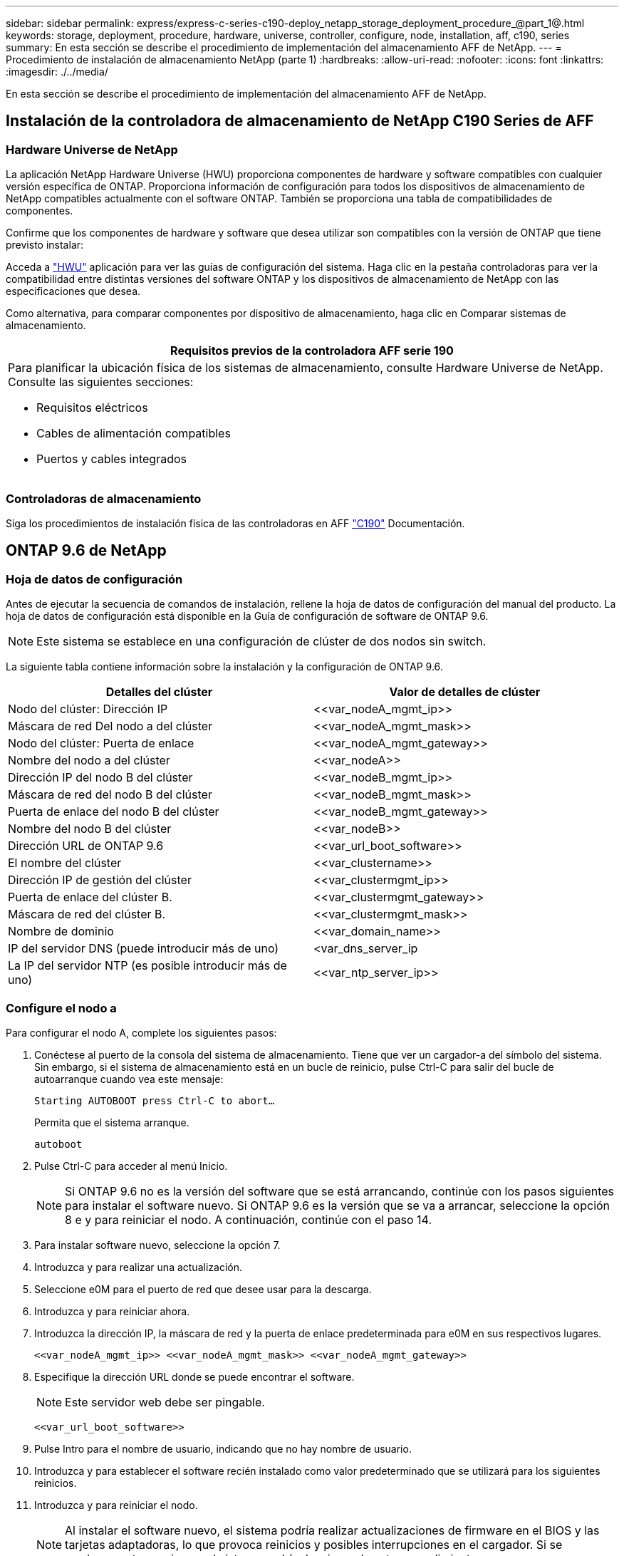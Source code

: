 ---
sidebar: sidebar 
permalink: express/express-c-series-c190-deploy_netapp_storage_deployment_procedure_@part_1@.html 
keywords: storage, deployment, procedure, hardware, universe, controller, configure, node, installation, aff, c190, series 
summary: En esta sección se describe el procedimiento de implementación del almacenamiento AFF de NetApp. 
---
= Procedimiento de instalación de almacenamiento NetApp (parte 1)
:hardbreaks:
:allow-uri-read: 
:nofooter: 
:icons: font
:linkattrs: 
:imagesdir: ./../media/


En esta sección se describe el procedimiento de implementación del almacenamiento AFF de NetApp.



== Instalación de la controladora de almacenamiento de NetApp C190 Series de AFF



=== Hardware Universe de NetApp

La aplicación NetApp Hardware Universe (HWU) proporciona componentes de hardware y software compatibles con cualquier versión específica de ONTAP. Proporciona información de configuración para todos los dispositivos de almacenamiento de NetApp compatibles actualmente con el software ONTAP. También se proporciona una tabla de compatibilidades de componentes.

Confirme que los componentes de hardware y software que desea utilizar son compatibles con la versión de ONTAP que tiene previsto instalar:

Acceda a http://hwu.netapp.com/Home/Index["HWU"^] aplicación para ver las guías de configuración del sistema. Haga clic en la pestaña controladoras para ver la compatibilidad entre distintas versiones del software ONTAP y los dispositivos de almacenamiento de NetApp con las especificaciones que desea.

Como alternativa, para comparar componentes por dispositivo de almacenamiento, haga clic en Comparar sistemas de almacenamiento.

|===
| Requisitos previos de la controladora AFF serie 190 


 a| 
Para planificar la ubicación física de los sistemas de almacenamiento, consulte Hardware Universe de NetApp. Consulte las siguientes secciones:

* Requisitos eléctricos
* Cables de alimentación compatibles
* Puertos y cables integrados


|===


=== Controladoras de almacenamiento

Siga los procedimientos de instalación física de las controladoras en AFF https://mysupport.netapp.com/documentation/docweb/index.html?productID=62937&language=en-US["C190"^] Documentación.



== ONTAP 9.6 de NetApp



=== Hoja de datos de configuración

Antes de ejecutar la secuencia de comandos de instalación, rellene la hoja de datos de configuración del manual del producto. La hoja de datos de configuración está disponible en la Guía de configuración de software de ONTAP 9.6.


NOTE: Este sistema se establece en una configuración de clúster de dos nodos sin switch.

La siguiente tabla contiene información sobre la instalación y la configuración de ONTAP 9.6.

|===
| Detalles del clúster | Valor de detalles de clúster 


| Nodo del clúster: Dirección IP | \<<var_nodeA_mgmt_ip>> 


| Máscara de red Del nodo a del clúster | \<<var_nodeA_mgmt_mask>> 


| Nodo del clúster: Puerta de enlace | \<<var_nodeA_mgmt_gateway>> 


| Nombre del nodo a del clúster | \<<var_nodeA>> 


| Dirección IP del nodo B del clúster | \<<var_nodeB_mgmt_ip>> 


| Máscara de red del nodo B del clúster | \<<var_nodeB_mgmt_mask>> 


| Puerta de enlace del nodo B del clúster | \<<var_nodeB_mgmt_gateway>> 


| Nombre del nodo B del clúster | \<<var_nodeB>> 


| Dirección URL de ONTAP 9.6 | \<<var_url_boot_software>> 


| El nombre del clúster | \<<var_clustername>> 


| Dirección IP de gestión del clúster | \<<var_clustermgmt_ip>> 


| Puerta de enlace del clúster B. | \<<var_clustermgmt_gateway>> 


| Máscara de red del clúster B. | \<<var_clustermgmt_mask>> 


| Nombre de dominio | \<<var_domain_name>> 


| IP del servidor DNS (puede introducir más de uno) | <var_dns_server_ip 


| La IP del servidor NTP (es posible introducir más de uno) | \<<var_ntp_server_ip>> 
|===


=== Configure el nodo a

Para configurar el nodo A, complete los siguientes pasos:

. Conéctese al puerto de la consola del sistema de almacenamiento. Tiene que ver un cargador-a del símbolo del sistema. Sin embargo, si el sistema de almacenamiento está en un bucle de reinicio, pulse Ctrl-C para salir del bucle de autoarranque cuando vea este mensaje:
+
....
Starting AUTOBOOT press Ctrl-C to abort…
....
+
Permita que el sistema arranque.

+
....
autoboot
....
. Pulse Ctrl-C para acceder al menú Inicio.
+

NOTE: Si ONTAP 9.6 no es la versión del software que se está arrancando, continúe con los pasos siguientes para instalar el software nuevo. Si ONTAP 9.6 es la versión que se va a arrancar, seleccione la opción 8 e y para reiniciar el nodo. A continuación, continúe con el paso 14.

. Para instalar software nuevo, seleccione la opción 7.
. Introduzca y para realizar una actualización.
. Seleccione e0M para el puerto de red que desee usar para la descarga.
. Introduzca y para reiniciar ahora.
. Introduzca la dirección IP, la máscara de red y la puerta de enlace predeterminada para e0M en sus respectivos lugares.
+
....
<<var_nodeA_mgmt_ip>> <<var_nodeA_mgmt_mask>> <<var_nodeA_mgmt_gateway>>
....
. Especifique la dirección URL donde se puede encontrar el software.
+

NOTE: Este servidor web debe ser pingable.

+
....
<<var_url_boot_software>>
....
. Pulse Intro para el nombre de usuario, indicando que no hay nombre de usuario.
. Introduzca y para establecer el software recién instalado como valor predeterminado que se utilizará para los siguientes reinicios.
. Introduzca y para reiniciar el nodo.
+

NOTE: Al instalar el software nuevo, el sistema podría realizar actualizaciones de firmware en el BIOS y las tarjetas adaptadoras, lo que provoca reinicios y posibles interrupciones en el cargador. Si se producen estas acciones, el sistema podría desviarse de este procedimiento.

. Pulse Ctrl-C para acceder al menú Inicio.
. Seleccione la opción 4 para Configuración limpia y inicializar todos los discos.
. Introduzca y para poner a cero discos, restablezca la configuración e instale un nuevo sistema de archivos.
. Introduzca y para borrar todos los datos de los discos.
+

NOTE: La inicialización y creación del agregado raíz puede tardar 90 minutos o más en completarse, según el número y el tipo de discos conectados. Una vez finalizada la inicialización, el sistema de almacenamiento se reinicia. Tenga en cuenta que los SSD tardan mucho menos tiempo en inicializarse. Puede continuar con la configuración del nodo B mientras los discos del nodo A se están poniendo a cero.



Mientras el nodo A se está inicializando, empiece a configurar el nodo B.



=== Configure el nodo B

Para configurar el nodo B, complete los siguientes pasos:

. Conéctese al puerto de la consola del sistema de almacenamiento. Tiene que ver un cargador-a del símbolo del sistema. Sin embargo, si el sistema de almacenamiento está en un bucle de reinicio, pulse Ctrl-C para salir del bucle de autoarranque cuando vea este mensaje:
+
....
Starting AUTOBOOT press Ctrl-C to abort…
....
. Pulse Ctrl-C para acceder al menú Inicio.
+
....
autoboot
....
. Pulse Ctrl-C cuando se le solicite.
+

NOTE: Si ONTAP 9.6 no es la versión del software que se está arrancando, continúe con los pasos siguientes para instalar el software nuevo. Si ONTAP 9.6 es la versión que se va a arrancar, seleccione la opción 8 e y para reiniciar el nodo. A continuación, continúe con el paso 14.

. Para instalar software nuevo, seleccione la opción 7.A.
. Introduzca y para realizar una actualización.
. Seleccione e0M para el puerto de red que desee usar para la descarga.
. Introduzca y para reiniciar ahora.
. Introduzca la dirección IP, la máscara de red y la puerta de enlace predeterminada para e0M en sus respectivos lugares.
+
....
<<var_nodeB_mgmt_ip>> <<var_nodeB_mgmt_ip>><<var_nodeB_mgmt_gateway>>
....
. Especifique la dirección URL donde se puede encontrar el software.
+

NOTE: Este servidor web debe ser pingable.

+
....
<<var_url_boot_software>>
....
. Pulse Intro para el nombre de usuario, indicando que no hay nombre de usuario.
. Introduzca y para establecer el software recién instalado como valor predeterminado que se utilizará para los siguientes reinicios.
. Introduzca y para reiniciar el nodo.
+

NOTE: Al instalar el software nuevo, el sistema podría realizar actualizaciones de firmware en el BIOS y las tarjetas adaptadoras, lo que provoca reinicios y posibles interrupciones en el cargador. Si se producen estas acciones, el sistema podría desviarse de este procedimiento.

. Pulse Ctrl-C para acceder al menú Inicio.
. Seleccione la opción 4 para Configuración limpia y inicializar todos los discos.
. Introduzca y para poner a cero discos, restablezca la configuración e instale un nuevo sistema de archivos.
. Introduzca y para borrar todos los datos de los discos.
+

NOTE: La inicialización y creación del agregado raíz puede tardar 90 minutos o más en completarse, según el número y el tipo de discos conectados. Una vez finalizada la inicialización, el sistema de almacenamiento se reinicia. Tenga en cuenta que los SSD tardan mucho menos tiempo en inicializarse.





== Continuación de la configuración del nodo a y de la configuración del clúster

Desde un programa de puertos de consola conectado al puerto de la consola De la controladora De almacenamiento A (nodo A), ejecute el script de configuración del nodo. Este script se muestra cuando ONTAP 9.6 arranca en el nodo por primera vez.


NOTE: El procedimiento de configuración del nodo y de los clústeres ha cambiado ligeramente en ONTAP 9.6. El asistente de configuración de clúster se utiliza ahora para configurar el primer nodo de un clúster y el Administrador del sistema ONTAP de NetApp (anteriormente, OnCommand® System Manager) se utiliza para configurar el clúster.

. Siga las instrucciones para configurar el nodo A.
+
....
Welcome to the cluster setup wizard.
You can enter the following commands at any time:
  "help" or "?" - if you want to have a question clarified,
  "back" - if you want to change previously answered questions, and
  "exit" or "quit" - if you want to quit the cluster setup wizard.
     Any changes you made before quitting will be saved.
You can return to cluster setup at any time by typing "cluster setup".
To accept a default or omit a question, do not enter a value.
This system will send event messages and periodic reports to NetApp Technical
Support. To disable this feature, enter
autosupport modify -support disable
within 24 hours.
Enabling AutoSupport can significantly speed problem determination and
resolution should a problem occur on your system.
For further information on AutoSupport, see:
http://support.netapp.com/autosupport/
Type yes to confirm and continue {yes}: yes
Enter the node management interface port [e0M]:
Enter the node management interface IP address: <<var_nodeA_mgmt_ip>>
Enter the node management interface netmask: <<var_nodeA_mgmt_mask>>
Enter the node management interface default gateway: <<var_nodeA_mgmt_gateway>>
A node management interface on port e0M with IP address <<var_nodeA_mgmt_ip>> has been created.
Use your web browser to complete cluster setup by accessing
https://<<var_nodeA_mgmt_ip>>
Otherwise, press Enter to complete cluster setup using the command line
interface:
....
. Vaya a la dirección IP de la interfaz de gestión del nodo.
+

NOTE: La configuración del clúster también se puede realizar mediante la CLI. Este documento describe la configuración del clúster mediante la configuración guiada de System Manager.

. Haga clic en Guided Setup para configurar el clúster.
. Introduzca `\<<var_clustername>>` del nombre del clúster y. `\<<var_nodeA>>` y.. `\<<var_nodeB>>` para cada uno de los nodos que va a configurar. Introduzca la contraseña que desea usar para el sistema de almacenamiento. Seleccione Switchless Cluster para el tipo de clúster. Introduzca la licencia base del clúster.
. También es posible introducir licencias de funciones para Cluster, NFS e iSCSI.
. Ve un mensaje de estado que indica que el clúster se está creando. Este mensaje de estado cambia por varios Estados. Este proceso tarda varios minutos.
. Configure la red.
+
.. Anule la selección de la opción intervalo de direcciones IP.
.. Introduzca `\<<var_clustermgmt_ip>>` En el campo Cluster Management IP Address, `\<<var_clustermgmt_mask>>` En el campo máscara de red, y. `\<<var_clustermgmt_gateway>>` En el campo Puerta de enlace. Utilice el… Selector en el campo Port para seleccionar e0M del nodo A.
.. La IP de gestión de nodos para el nodo A ya se ha rellenado. Introduzca `\<<var_nodeA_mgmt_ip>>` Para el nodo B.
.. Introduzca `\<<var_domain_name>>` En el campo DNS Domain Name. Introduzca `\<<var_dns_server_ip>>` En el campo DNS Server IP Address.
+

NOTE: Puede introducir varias direcciones IP del servidor DNS.

.. Introduzca `10.63.172.162` En el campo servidor NTP primario.
+

NOTE: También puede introducir un servidor NTP alternativo. La dirección IP `10.63.172.162` de `\<<var_ntp_server_ip>>` Es el IP de gestión de Nexus.



. Configure la información de soporte.
+
.. Si el entorno requiere un proxy para acceder a AutoSupport, introduzca la URL en Proxy URL.
.. Introduzca el host de correo SMTP y la dirección de correo electrónico para las notificaciones de eventos.
+

NOTE: Debe, como mínimo, configurar el método de notificación de eventos antes de continuar. Puede seleccionar cualquiera de los métodos.

+
image:express-c-series-c190-deploy_image4.png["Error: Falta la imagen gráfica"]

+
Una vez que el sistema indica que ha finalizado la configuración del clúster, haga clic en Manage your Cluster para configurar el almacenamiento.







== Continuación de la configuración del clúster de almacenamiento

Después de configurar los nodos de almacenamiento y el clúster base, puede continuar con la configuración del clúster de almacenamiento.



=== Ponga a cero todos los discos de repuesto

Para poner a cero todos los discos de repuesto del clúster, ejecute el siguiente comando:

....
disk zerospares
....


=== Configure la personalidad de los puertos UTA2 integrados

. Compruebe el modo actual y el tipo actual de los puertos ejecutando el `ucadmin show` comando.
+
....
AFF C190::> ucadmin show
                       Current  Current    Pending  Pending    Admin
Node          Adapter  Mode     Type       Mode     Type       Status
------------  -------  -------  ---------  -------  ---------  -----------
AFF C190_A     0c       cna       target     -        -          online
AFF C190_A     0d       cna       target     -        -          online
AFF C190_A     0e       cna       target     -        -          online
AFF C190_A     0f       cna       target     -        -          online
AFF C190_B     0c       cna       target     -        -          online
AFF C190_B     0d       cna       target     -        -          online
AFF C190_B     0e       cna       target     -        -          online
AFF C190_B     0f       cna       target     -        -          online
8 entries were displayed.
....
. Compruebe que el modo actual de los puertos que se están utilizando es cna y que el tipo actual está establecido como objetivo. De lo contrario, cambie la personalidad de puerto mediante el siguiente comando:
+
....
ucadmin modify -node <home node of the port> -adapter <port name> -mode cna -type target
....
+

NOTE: Los puertos deben estar desconectados para que se ejecute el comando anterior. Para desconectar un puerto, ejecute el siguiente comando:

+
....
network fcp adapter modify -node <home node of the port> -adapter <port name> -state down
....
+

NOTE: Si ha cambiado la personalidad del puerto, debe reiniciar cada nodo para que el cambio se aplique.





== Cambie el nombre de las interfaces lógicas de gestión

Para cambiar el nombre de las interfaces lógicas de gestión (LIF), realice los pasos siguientes:

. Muestra los nombres de las LIF de gestión actuales.
+
....
network interface show –vserver <<clustername>>
....
. Cambie el nombre de la LIF de gestión del clúster.
+
....
network interface rename –vserver <<clustername>> –lif cluster_setup_cluster_mgmt_lif_1 –newname cluster_mgmt
....
. Cambie el nombre del LIF de gestión del nodo B.
+
....
network interface rename -vserver <<clustername>> -lif cluster_setup_node_mgmt_lif_AFF C190_B_1 -newname AFF C190-02_mgmt1
....




== Configure la reversión automática en la gestión del clúster

Configure el parámetro de reversión automática en la interfaz de gestión del clúster.

....
network interface modify –vserver <<clustername>> -lif cluster_mgmt –auto-revert true
....


== Configure la interfaz de red del procesador de servicios

Para asignar una dirección IPv4 estática al procesador de servicios en cada nodo, ejecute los siguientes comandos:

....
system service-processor network modify –node <<var_nodeA>> -address-family IPv4 –enable true –dhcp none –ip-address <<var_nodeA_sp_ip>> -netmask <<var_nodeA_sp_mask>> -gateway <<var_nodeA_sp_gateway>>
system service-processor network modify –node <<var_nodeB>> -address-family IPv4 –enable true –dhcp none –ip-address <<var_nodeB_sp_ip>> -netmask <<var_nodeB_sp_mask>> -gateway <<var_nodeB_sp_gateway>>
....

NOTE: Las direcciones IP de Service Processor deben estar en la misma subred que las direcciones IP de gestión de nodos.



== Activar la recuperación tras fallos de almacenamiento en ONTAP

Para confirmar que la conmutación por error del almacenamiento está habilitada, ejecute los siguientes comandos de una pareja de conmutación por error:

. Comprobar el estado de recuperación tras fallos del almacenamiento.
+
....
storage failover show
....
+

NOTE: Ambas `\<<var_nodeA>>` y.. `\<<var_nodeB>>` debe poder realizar una toma de control. Vaya al paso 3 si los nodos pueden realizar una toma de control.

. Habilite la conmutación al nodo de respaldo en uno de los dos nodos.
+
....
storage failover modify -node <<var_nodeA>> -enabled true
....
+

NOTE: Habilitar la conmutación al nodo de respaldo en un solo nodo permite que se produzca en ambos nodos.

. Compruebe el estado de alta disponibilidad del clúster de dos nodos.
+

NOTE: Este paso no es aplicable para clústeres con más de dos nodos.

+
....
cluster ha show
....
. Vaya al paso 6 si está configurada la alta disponibilidad. Si se ha configurado la alta disponibilidad, verá el siguiente mensaje al emitir el comando:
+
....
High Availability Configured: true
....
. Habilite el modo de alta disponibilidad solo para el clúster de dos nodos.
+

NOTE: No ejecute este comando para clústeres con más de dos nodos debido a que provoca problemas con la conmutación al nodo de respaldo.

+
....
cluster ha modify -configured true
Do you want to continue? {y|n}: y
....
. Compruebe que la asistencia de hardware está correctamente configurada y, si es necesario, modifique la dirección IP del partner.
+
....
storage failover hwassist show
....
+

NOTE: El mensaje `Keep Alive Status: Error:` indica que una de las controladoras no recibió alertas de hwassist keep alive de su compañero, lo que indica que la asistencia de hardware no está configurada. Ejecute los siguientes comandos para configurar hardware Assist.

+
....
storage failover modify –hwassist-partner-ip <<var_nodeB_mgmt_ip>> -node <<var_nodeA>>
storage failover modify –hwassist-partner-ip <<var_nodeA_mgmt_ip>> -node <<var_nodeB>>
....




== Cree un dominio de retransmisión MTU de trama gigante en ONTAP

Para crear un dominio de retransmisión de datos con un valor MTU de 9000, ejecute los siguientes comandos:

....
broadcast-domain create -broadcast-domain Infra_NFS -mtu 9000
broadcast-domain create -broadcast-domain Infra_iSCSI-A -mtu 9000
broadcast-domain create -broadcast-domain Infra_iSCSI-B -mtu 9000
....


== Quite los puertos de datos del dominio de retransmisión predeterminado

Los puertos de datos de 10 GbE se utilizan para el tráfico iSCSI/NFS y estos puertos deben eliminarse del dominio predeterminado. Los puertos e0e y e0f no se utilizan y deben eliminarse del dominio predeterminado.

Para quitar puertos del dominio de retransmisión, ejecute el siguiente comando:

....
broadcast-domain remove-ports -broadcast-domain Default -ports <<var_nodeA>>:e0c, <<var_nodeA>>:e0d, <<var_nodeA>>:e0e, <<var_nodeA>>:e0f, <<var_nodeB>>:e0c, <<var_nodeB>>:e0d, <<var_nodeA>>:e0e, <<var_nodeA>>:e0f
....


== Deshabilite el control de flujo en los puertos UTA2

Se recomienda utilizar las mejores prácticas de NetApp para deshabilitar el control de flujo en todos los puertos UTA2 conectados a dispositivos externos. Para desactivar el control de flujo, ejecute el siguiente comando:

....
net port modify -node <<var_nodeA>> -port e0c -flowcontrol-admin none
Warning: Changing the network port settings will cause a several second interruption in carrier.
Do you want to continue? {y|n}: y
net port modify -node <<var_nodeA>> -port e0d -flowcontrol-admin none
Warning: Changing the network port settings will cause a several second interruption in carrier.
Do you want to continue? {y|n}: y
net port modify -node <<var_nodeA>> -port e0e -flowcontrol-admin none
Warning: Changing the network port settings will cause a several second interruption in carrier.
Do you want to continue? {y|n}: y
net port modify -node <<var_nodeA>> -port e0f -flowcontrol-admin none
Warning: Changing the network port settings will cause a several second interruption in carrier.
Do you want to continue? {y|n}: y
net port modify -node <<var_nodeB>> -port e0c -flowcontrol-admin none
Warning: Changing the network port settings will cause a several second interruption in carrier.
Do you want to continue? {y|n}: y
net port modify -node <<var_nodeB>> -port e0d -flowcontrol-admin none
Warning: Changing the network port settings will cause a several second interruption in carrier.
Do you want to continue? {y|n}: y
net port modify -node <<var_nodeB>> -port e0e -flowcontrol-admin none
Warning: Changing the network port settings will cause a several second interruption in carrier.
Do you want to continue? {y|n}: y
net port modify -node <<var_nodeB>> -port e0f -flowcontrol-admin none
Warning: Changing the network port settings will cause a several second interruption in carrier.
Do you want to continue? {y|n}: y
....


== Configure el grupo de interfaces LACP en ONTAP

Este tipo de grupo de interfaces requiere dos o más interfaces Ethernet y un switch compatible con LACP. asegúrese de que está configurado según los pasos de esta guía en la sección 5.1.

Desde el símbolo del sistema del clúster, complete los siguientes pasos:

....
ifgrp create -node <<var_nodeA>> -ifgrp a0a -distr-func port -mode multimode_lacp
network port ifgrp add-port -node <<var_nodeA>> -ifgrp a0a -port e0c
network port ifgrp add-port -node <<var_nodeA>> -ifgrp a0a -port e0d
ifgrp create -node << var_nodeB>> -ifgrp a0a -distr-func port -mode multimode_lacp
network port ifgrp add-port -node <<var_nodeB>> -ifgrp a0a -port e0c
network port ifgrp add-port -node <<var_nodeB>> -ifgrp a0a -port e0d
....


== Configure las tramas gigantes en ONTAP

Para configurar un puerto de red ONTAP para que utilice tramas gigantes (normalmente con una MTU de 9,000 bytes), ejecute los siguientes comandos desde el shell del clúster:

....
AFF C190::> network port modify -node node_A -port a0a -mtu 9000
Warning: This command will cause a several second interruption of service on
         this network port.
Do you want to continue? {y|n}: y
AFF C190::> network port modify -node node_B -port a0a -mtu 9000
Warning: This command will cause a several second interruption of service on
         this network port.
Do you want to continue? {y|n}: y
....


== Crear VLAN en ONTAP

Para crear VLAN en ONTAP, complete los siguientes pasos:

. Cree puertos VLAN NFS y añádalos al dominio de retransmisión de datos.
+
....
network port vlan create –node <<var_nodeA>> -vlan-name a0a-<<var_nfs_vlan_id>>
network port vlan create –node <<var_nodeB>> -vlan-name a0a-<<var_nfs_vlan_id>>
broadcast-domain add-ports -broadcast-domain Infra_NFS -ports <<var_nodeA>>:a0a-<<var_nfs_vlan_id>>, <<var_nodeB>>:a0a-<<var_nfs_vlan_id>>
....
. Cree puertos VLAN iSCSI y añádalos al dominio de retransmisión de datos.
+
....
network port vlan create –node <<var_nodeA>> -vlan-name a0a-<<var_iscsi_vlan_A_id>>
network port vlan create –node <<var_nodeA>> -vlan-name a0a-<<var_iscsi_vlan_B_id>>
network port vlan create –node <<var_nodeB>> -vlan-name a0a-<<var_iscsi_vlan_A_id>>
network port vlan create –node <<var_nodeB>> -vlan-name a0a-<<var_iscsi_vlan_B_id>>
broadcast-domain add-ports -broadcast-domain Infra_iSCSI-A -ports <<var_nodeA>>:a0a-<<var_iscsi_vlan_A_id>>,<<var_nodeB>>:a0a-<<var_iscsi_vlan_A_id>>
broadcast-domain add-ports -broadcast-domain Infra_iSCSI-B -ports <<var_nodeA>>:a0a-<<var_iscsi_vlan_B_id>>,<<var_nodeB>>:a0a-<<var_iscsi_vlan_B_id>>
....
. Cree puertos MGMT-VLAN.
+
....
network port vlan create –node <<var_nodeA>> -vlan-name a0a-<<mgmt_vlan_id>>
network port vlan create –node <<var_nodeB>> -vlan-name a0a-<<mgmt_vlan_id>>
....




== Crear agregados de datos en ONTAP

Durante el proceso de configuración de ONTAP, se crea un agregado que contiene el volumen raíz. Para crear agregados adicionales, determine el nombre del agregado, el nodo en el que se creará y el número de discos que contiene.

Para crear agregados, ejecute los siguientes comandos:

....
aggr create -aggregate aggr1_nodeA -node <<var_nodeA>> -diskcount <<var_num_disks>>
aggr create -aggregate aggr1_nodeB -node <<var_nodeB>> -diskcount <<var_num_disks>>
....

NOTE: Conserve al menos un disco (seleccione el disco más grande) en la configuración como un repuesto. Una práctica recomendada es tener al menos un repuesto para cada tipo y tamaño de disco.


NOTE: Empiece con cinco discos; puede añadir discos a un agregado cuando necesite almacenamiento adicional.


NOTE: No se puede crear el agregado hasta que se complete el establecimiento en cero del disco. Ejecute el `aggr show` comando para mostrar el estado de creación del agregado. No continúe hasta que aggr1_NODEA esté en línea.



== Configurar la zona horaria en ONTAP

Para configurar la sincronización horaria y establecer la zona horaria en el clúster, ejecute el siguiente comando:

....
timezone <<var_timezone>>
....

NOTE: Por ejemplo, en el este de Estados Unidos, la zona horaria es América/Nueva York. Cuando haya comenzado a escribir el nombre de la zona horaria, pulse la tecla TAB para ver las opciones disponibles.



== Configurar SNMP en ONTAP

Para configurar SNMP, realice los siguientes pasos:

. Configure la información básica de SNMP, como la ubicación y el contacto. Cuando se sondean, esta información es visible como `sysLocation` y.. `sysContact` Variables en SNMP.
+
....
snmp contact <<var_snmp_contact>>
snmp location “<<var_snmp_location>>”
snmp init 1
options snmp.enable on
....
. Configure las capturas SNMP para que se envíen a hosts remotos.
+
....
snmp traphost add <<var_snmp_server_fqdn>>
....




== Configure SNMPv1 en ONTAP

Para configurar SNMPv1, establezca la contraseña de texto sin formato secreta compartida denominada comunidad.

....
snmp community add ro <<var_snmp_community>>
....

NOTE: Utilice la `snmp community delete all` comando con precaución. Si se utilizan cadenas de comunidad para otros productos de supervisión, este comando las quita.



== Configure SNMPv3 en ONTAP

SNMPv3 requiere que defina y configure un usuario para la autenticación. Para configurar SNMPv3, lleve a cabo los siguientes pasos:

. Ejecute el `security snmpusers` Comando para ver el ID del motor.
. Cree un usuario llamado `snmpv3user`.
+
....
security login create -username snmpv3user -authmethod usm -application snmp
....
. Introduzca el ID de motor de la entidad autorizada y seleccione md5 como protocolo de autenticación.
. Escriba una contraseña de longitud mínima de ocho caracteres para el protocolo de autenticación cuando se le solicite.
. Seleccione des como protocolo de privacidad.
. Escriba una contraseña de longitud mínima de ocho caracteres para el protocolo de privacidad cuando se le solicite.




== Configure HTTPS de AutoSupport en ONTAP

La herramienta AutoSupport de NetApp envía información de resumen de soporte a NetApp mediante HTTPS. Para configurar AutoSupport, ejecute el siguiente comando:

....
system node autosupport modify -node * -state enable –mail-hosts <<var_mailhost>> -transport https -support enable -noteto <<var_storage_admin_email>>
....


== Cree una máquina virtual de almacenamiento

Para crear una máquina virtual de almacenamiento (SVM) de infraestructura, complete los siguientes pasos:

. Ejecute el `vserver create` comando.
+
....
vserver create –vserver Infra-SVM –rootvolume rootvol –aggregate aggr1_nodeA –rootvolume-security-style unix
....
. Añada el agregado de datos a la lista de agregados de infra-SVM para VSC de NetApp.
+
....
vserver modify -vserver Infra-SVM -aggr-list aggr1_nodeA,aggr1_nodeB
....
. Elimine los protocolos de almacenamiento que no se utilicen de la SVM, con lo que dejará NFS e iSCSI.
+
....
vserver remove-protocols –vserver Infra-SVM -protocols cifs,ndmp,fcp
....
. Habilite y ejecute el protocolo NFS en la SVM de infra-SVM.
+
....
nfs create -vserver Infra-SVM -udp disabled
....
. Encienda la `SVM vstorage` Parámetro para el plugin VAAI para NFS de NetApp. A continuación, compruebe que NFS se ha configurado.
+
....
vserver nfs modify –vserver Infra-SVM –vstorage enabled
vserver nfs show
....
+

NOTE: Los comandos están precedidos por `vserver` En la línea de comandos, debido a que las SVM se denominaban previamente vServers.





== Configure NFSv3 en ONTAP

En la siguiente tabla, se enumera la información necesaria para completar esta configuración.

|===
| Detalles | Valor de detalle 


| Host ESXi dirección IP de NFS | \<<var_esxi_hostA_nfs_ip>> 


| Dirección IP de NFS del host ESXi B | \<<var_esxi_hostB_nfs_ip>> 
|===
Para configurar NFS en la SVM, ejecute los siguientes comandos:

. Cree una regla para cada host ESXi en la política de exportación predeterminada.
. Asigne una regla para cada host ESXi que se cree. Cada host tiene su propio índice de reglas. El primer host ESXi tiene el índice de regla 1, el segundo host ESXi tiene el índice de regla 2, etc.
+
....
vserver export-policy rule create –vserver Infra-SVM -policyname default –ruleindex 1 –protocol nfs -clientmatch <<var_esxi_hostA_nfs_ip>> -rorule sys –rwrule sys -superuser sys –allow-suid false
vserver export-policy rule create –vserver Infra-SVM -policyname default –ruleindex 2 –protocol nfs -clientmatch <<var_esxi_hostB_nfs_ip>> -rorule sys –rwrule sys -superuser sys –allow-suid false
vserver export-policy rule show
....
. Asigne la política de exportación al volumen raíz de la SVM de infraestructura.
+
....
volume modify –vserver Infra-SVM –volume rootvol –policy default
....
+

NOTE: VSC de NetApp gestiona automáticamente las políticas de exportación si decide instalarlas después de configurar vSphere. Si no lo instala, debe crear reglas de políticas de exportación cuando se añadan servidores C-Series de Cisco UCS adicionales.





== Cree el servicio iSCSI en ONTAP

Para crear el servicio iSCSI en la SVM, ejecute el comando siguiente. Este comando también inicia el servicio iSCSI y establece el IQN de iSCSI para la SVM. Comprobar que iSCSI se ha configurado.

....
iscsi create -vserver Infra-SVM
iscsi show
....


== Crear reflejo de uso compartido de carga del volumen raíz de la SVM en ONTAP

Para crear un reflejo de uso compartido de carga del volumen raíz de la SVM en ONTAP, complete los pasos siguientes:

. Cree un volumen para que sea el reflejo de uso compartido de carga del volumen raíz de la SVM de infraestructura en cada nodo.
+
....
volume create –vserver Infra_Vserver –volume rootvol_m01 –aggregate aggr1_nodeA –size 1GB –type DP
volume create –vserver Infra_Vserver –volume rootvol_m02 –aggregate aggr1_nodeB –size 1GB –type DP
....
. Crear una programación de tareas para actualizar las relaciones de mirroring del volumen raíz cada 15 minutos.
+
....
job schedule interval create -name 15min -minutes 15
....
. Cree las relaciones de mirroring.
+
....
snapmirror create -source-path Infra-SVM:rootvol -destination-path Infra-SVM:rootvol_m01 -type LS -schedule 15min
snapmirror create -source-path Infra-SVM:rootvol -destination-path Infra-SVM:rootvol_m02 -type LS -schedule 15min
....
. Inicialice la relación de mirroring y compruebe que se haya creado.
+
....
snapmirror initialize-ls-set -source-path Infra-SVM:rootvol
snapmirror show
....




== Configure el acceso HTTPS en ONTAP

Para configurar el acceso seguro a la controladora de almacenamiento, lleve a cabo los siguientes pasos:

. Aumente el nivel de privilegio para acceder a los comandos de certificado.
+
....
set -privilege diag
Do you want to continue? {y|n}: y
....
. En general, ya se encuentra en funcionamiento un certificado autofirmado. Verifique el certificado ejecutando el siguiente comando:
+
....
security certificate show
....
. Para cada SVM que se muestra, el nombre común de certificado debe coincidir con el FQDN de DNS de la SVM. Los cuatro certificados predeterminados deben eliminarse y sustituirse por certificados autofirmados o certificados de una entidad de certificación.
+

NOTE: La práctica recomendada es eliminar certificados caducados antes de crear certificados. Ejecute el `security certificate delete` comando para eliminar certificados caducados. En el siguiente comando, use LA TABULACIÓN automática para seleccionar y eliminar cada certificado predeterminado.

+
....
security certificate delete [TAB] …
Example: security certificate delete -vserver Infra-SVM -common-name Infra-SVM -ca Infra-SVM -type server -serial 552429A6
....
. Para generar e instalar certificados autofirmados, ejecute los siguientes comandos como comandos de una sola vez. Generar un certificado de servidor para la SVM de infraestructura y la SVM de clúster. De nuevo, utilice LA TABULACIÓN automática como ayuda para completar estos comandos.
+
....
security certificate create [TAB] …
Example: security certificate create -common-name infra-svm.netapp.com -type server -size 2048 -country US -state "North Carolina" -locality "RTP" -organization "NetApp" -unit "FlexPod" -email-addr "abc@netapp.com" -expire-days 3650 -protocol SSL -hash-function SHA256 -vserver Infra-SVM
....
. Para obtener los valores de los parámetros requeridos en el siguiente paso, ejecute el comando Security certificate show.
. Habilite cada certificado que se acaba de crear mediante el `–server-enabled true` y.. `–client-enabled false` parámetros. De nuevo, utilice LA TABULACIÓN automática.
+
....
security ssl modify [TAB] …
Example: security ssl modify -vserver Infra-SVM -server-enabled true -client-enabled false -ca infra-svm.netapp.com -serial 55243646 -common-name infra-svm.netapp.com
....
. Configure y habilite el acceso SSL y HTTPS y deshabilite el acceso HTTP.
+
....
system services web modify -external true -sslv3-enabled true
Warning: Modifying the cluster configuration will cause pending web service requests to be interrupted as the web servers are restarted.
Do you want to continue {y|n}: y
system services firewall policy delete -policy mgmt -service http –vserver <<var_clustername>>
....
+

NOTE: Es normal que algunos de estos comandos devuelvan un mensaje de error indicando que la entrada no existe.

. Vuelva al nivel de privilegio de administrador y cree la configuración para permitir que la SVM esté disponible en la web.
+
....
set –privilege admin
vserver services web modify –name spi –vserver * -enabled true
....




== Cree un volumen de FlexVol de NetApp en ONTAP

Para crear un volumen FlexVol® de NetApp, introduzca el nombre del volumen, el tamaño y el agregado en el que existe. Crear dos volúmenes de almacenes de datos de VMware y un volumen de arranque del servidor.

....
volume create -vserver Infra-SVM -volume infra_datastore -aggregate aggr1_nodeB -size 500GB -state online -policy default -junction-path /infra_datastore -space-guarantee none -percent-snapshot-space 0
volume create -vserver Infra-SVM -volume infra_swap -aggregate aggr1_nodeA -size 100GB -state online -policy default -junction-path /infra_swap -space-guarantee none -percent-snapshot-space 0 -snapshot-policy none -efficiency-policy none
volume create -vserver Infra-SVM -volume esxi_boot -aggregate aggr1_nodeA -size 100GB -state online -policy default -space-guarantee none -percent-snapshot-space 0
....


== Crear LUN en ONTAP

Para crear dos LUN de arranque, ejecute los siguientes comandos:

....
lun create -vserver Infra-SVM -volume esxi_boot -lun VM-Host-Infra-A -size 15GB -ostype vmware -space-reserve disabled
lun create -vserver Infra-SVM -volume esxi_boot -lun VM-Host-Infra-B -size 15GB -ostype vmware -space-reserve disabled
....

NOTE: Cuando se añade un servidor Cisco UCS C-Series adicional, debe crear una LUN de arranque adicional.



== Creación de LIF iSCSI en ONTAP

En la siguiente tabla, se enumera la información necesaria para completar esta configuración.

|===
| Detalles | Valor de detalle 


| Nodo de almacenamiento a iSCSI LIF01A | \<<var_nodeA_iscsi_lif01a_ip>> 


| Nodo de almacenamiento: Una máscara de red LIF01A de iSCSI | \<<var_nodeA_iscsi_lif01a_mask>> 


| Nodo de almacenamiento a iSCSI LIF01B | \<<var_nodeA_iscsi_lif01b_ip>> 


| Nodo de almacenamiento a máscara de red LIF01B de iSCSI | \<<var_nodeA_iscsi_lif01b_mask>> 


| Nodo de almacenamiento B iSCSI LIF01A | \<<var_nodeB_iscsi_lif01a_ip>> 


| Máscara de red del nodo de almacenamiento B iSCSI LIF01A | \<<var_nodeB_iscsi_lif01a_mask>> 


| ISCSI LIF01B del nodo de almacenamiento | \<<var_nodeB_iscsi_lif01b_ip>> 


| Máscara de red LIF01B de nodo de almacenamiento B. | \<<var_nodeB_iscsi_lif01b_mask>> 
|===
Creación de cuatro LIF iSCSI, dos en cada nodo.

....
network interface create -vserver Infra-SVM -lif iscsi_lif01a -role data -data-protocol iscsi -home-node <<var_nodeA>> -home-port a0a-<<var_iscsi_vlan_A_id>> -address <<var_nodeA_iscsi_lif01a_ip>> -netmask <<var_nodeA_iscsi_lif01a_mask>> –status-admin up –failover-policy disabled –firewall-policy data –auto-revert false
network interface create -vserver Infra-SVM -lif iscsi_lif01b -role data -data-protocol iscsi -home-node <<var_nodeA>> -home-port a0a-<<var_iscsi_vlan_B_id>> -address <<var_nodeA_iscsi_lif01b_ip>> -netmask <<var_nodeA_iscsi_lif01b_mask>> –status-admin up –failover-policy disabled –firewall-policy data –auto-revert false
network interface create -vserver Infra-SVM -lif iscsi_lif02a -role data -data-protocol iscsi -home-node <<var_nodeB>> -home-port a0a-<<var_iscsi_vlan_A_id>> -address <<var_nodeB_iscsi_lif01a_ip>> -netmask <<var_nodeB_iscsi_lif01a_mask>> –status-admin up –failover-policy disabled –firewall-policy data –auto-revert false
network interface create -vserver Infra-SVM -lif iscsi_lif02b -role data -data-protocol iscsi -home-node <<var_nodeB>> -home-port a0a-<<var_iscsi_vlan_B_id>> -address <<var_nodeB_iscsi_lif01b_ip>> -netmask <<var_nodeB_iscsi_lif01b_mask>> –status-admin up –failover-policy disabled –firewall-policy data –auto-revert false
network interface show
....


== Creación de LIF NFS en ONTAP

En la siguiente tabla, se enumera la información necesaria para completar esta configuración.

|===
| Detalles | Valor de detalle 


| Nodo de almacenamiento: LIF NFS 01 IP | \<<var_nodeA_nfs_lif_01_ip>> 


| Nodo de almacenamiento máscara de red a LIF 01 de NFS | \<<var_nodeA_nfs_lif_01_mask>> 


| Nodo de almacenamiento B LIF NFS 02 IP | \<<var_nodeB_nfs_lif_02_ip>> 


| Máscara de red del nodo de almacenamiento B LIF NFS 02 | \<<var_nodeB_nfs_lif_02_mask>> 
|===
Cree una LIF NFS.

....
network interface create -vserver Infra-SVM -lif nfs_lif01 -role data -data-protocol nfs -home-node <<var_nodeA>> -home-port a0a-<<var_nfs_vlan_id>> –address <<var_nodeA_nfs_lif_01_ip>> -netmask << var_nodeA_nfs_lif_01_mask>> -status-admin up –failover-policy broadcast-domain-wide –firewall-policy data –auto-revert true
network interface create -vserver Infra-SVM -lif nfs_lif02 -role data -data-protocol nfs -home-node <<var_nodeA>> -home-port a0a-<<var_nfs_vlan_id>> –address <<var_nodeB_nfs_lif_02_ip>> -netmask << var_nodeB_nfs_lif_02_mask>> -status-admin up –failover-policy broadcast-domain-wide –firewall-policy data –auto-revert true
network interface show
....


== Añadir un administrador de SVM de infraestructura

En la siguiente tabla, se enumera la información necesaria para añadir un administrador de SVM.

|===
| Detalles | Valor de detalle 


| IP de Vsmgmt | \<<var_svm_mgmt_ip>> 


| Máscara de red Vsmgmt | \<<var_svm_mgmt_mask>> 


| Puerta de enlace predeterminada de Vsmgmt | \<<var_svm_mgmt_gateway>> 
|===
Para añadir la interfaz lógica de administración de SVM y el administrador de SVM de la infraestructura a la red de gestión, realice los siguientes pasos:

. Ejecute el siguiente comando:
+
....
network interface create –vserver Infra-SVM –lif vsmgmt –role data –data-protocol none –home-node <<var_nodeB>> -home-port  e0M –address <<var_svm_mgmt_ip>> -netmask <<var_svm_mgmt_mask>> -status-admin up –failover-policy broadcast-domain-wide –firewall-policy mgmt –auto-revert true
....
+

NOTE: La IP de administración de SVM aquí debe estar en la misma subred que la IP de administración del clúster de almacenamiento.

. Cree una ruta predeterminada para permitir que la interfaz de gestión de SVM llegue al mundo exterior.
+
....
network route create –vserver Infra-SVM -destination 0.0.0.0/0 –gateway <<var_svm_mgmt_gateway>>
network route show
....
. Establezca una contraseña para el usuario de SVM vsadmin y desbloquee el usuario.
+
....
security login password –username vsadmin –vserver Infra-SVM
Enter a new password: <<var_password>>
Enter it again: <<var_password>>
security login unlock –username vsadmin –vserver Infra-SVM
....


link:express-c-series-c190-design_deploy_cisco_ucs_c-series_rack_server.html["Siguiente: Puesta en marcha del servidor de montaje en rack Cisco UCS C-Series"]
